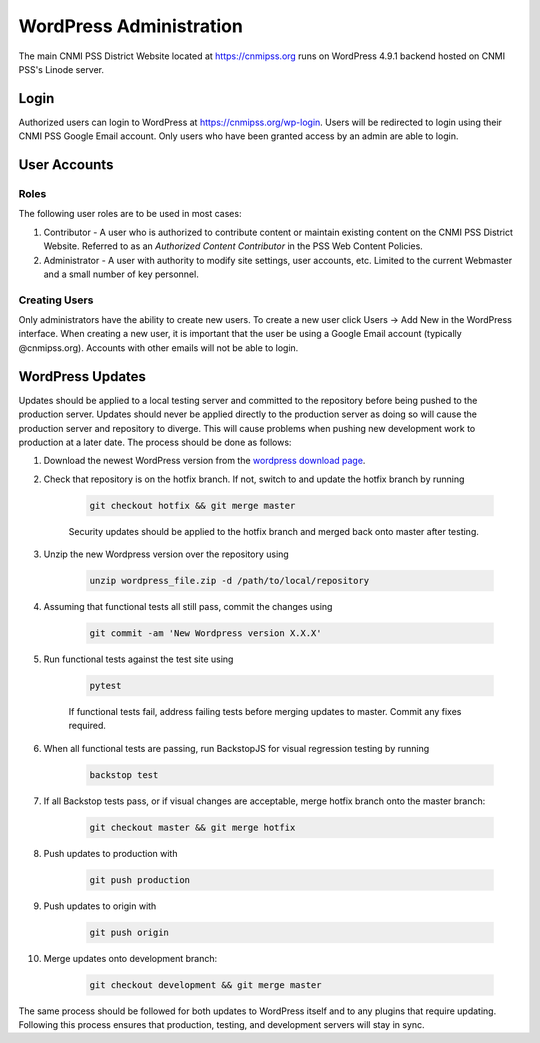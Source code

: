 ========================
WordPress Administration
========================

.. image:: https://img.shields.io/badge/WordPress-4.9.1-blue.svg?style=flat-square
    :target: http://wordpress.com
    :alt: WordPress Version 4.9.1

.. image:: https://img.shields.io/badge/PHP-%3E%3D7.0.22-green.svg?style=flat-square
    :target: http://php.net
    :alt: PHP Version >- 7.0.22

The main CNMI PSS District Website located at https://cnmipss.org runs on WordPress 4.9.1 backend hosted on CNMI PSS's Linode server.

Login
===========

Authorized users can login to WordPress at https://cnmipss.org/wp-login.  Users will be redirected to login using their CNMI PSS Google Email account.  Only users who have been granted access by an admin are able to login.

User Accounts
==============

Roles
--------------

The following user roles are to be used in most cases:

1. Contributor - A user who is authorized to contribute content or maintain existing content on the CNMI PSS District Website.  Referred to as an *Authorized Content Contributor* in the PSS Web Content Policies.

2. Administrator - A user with authority to modify site settings, user accounts, etc.  Limited to the current Webmaster and a small number of key personnel.

Creating Users
---------------

Only administrators have the ability to create new users.  To create a new user click Users -> Add New in the WordPress interface.  When creating a new user, it is important that the user be using a Google Email account (typically @cnmipss.org).  Accounts with other emails will not be able to login.

WordPress Updates 
===================

Updates should be applied to a local testing server and committed to the repository before being pushed to the production server.  Updates should never be applied directly to the production server as doing so will cause the production server and repository to diverge.  This will cause problems when pushing new development work to production at a later date.  The process should be done as follows:

#. Download the newest WordPress version from the `wordpress download page <https://wordpress.org/download/>`_. 

#. Check that repository is on the hotfix branch.  If not, switch to and update the hotfix branch by running 
    
    .. code-block:: bash

        git checkout hotfix && git merge master 
    
    Security updates should be applied to the hotfix branch and merged back onto master after testing.

#. Unzip the new Wordpress version over the repository using 
    
    .. code-block:: bash
    
        unzip wordpress_file.zip -d /path/to/local/repository

#. Assuming that functional tests all still pass, commit the changes using 

    .. code-block:: bash
    
        git commit -am 'New Wordpress version X.X.X'

#. Run functional tests against the test site using

    .. code-block:: bash

        pytest

    If functional tests fail, address failing tests before merging updates to master.  Commit any fixes required.

#. When all functional tests are passing, run BackstopJS for visual regression testing by running 

    .. code-block:: bash 
    
        backstop test

#. If all Backstop tests pass, or if visual changes are acceptable, merge hotfix branch onto the master branch: 

    .. code-block:: bash
        
        git checkout master && git merge hotfix

#. Push updates to production with 

    .. code:: bash    
    
        git push production

#. Push updates to origin with 

    .. code:: bash
    
        git push origin

#. Merge updates onto development branch:

    .. code:: bash
        
        git checkout development && git merge master

The same process should be followed for both updates to WordPress itself and to any plugins that require updating.  Following this process ensures that production, testing, and development servers will stay in sync.